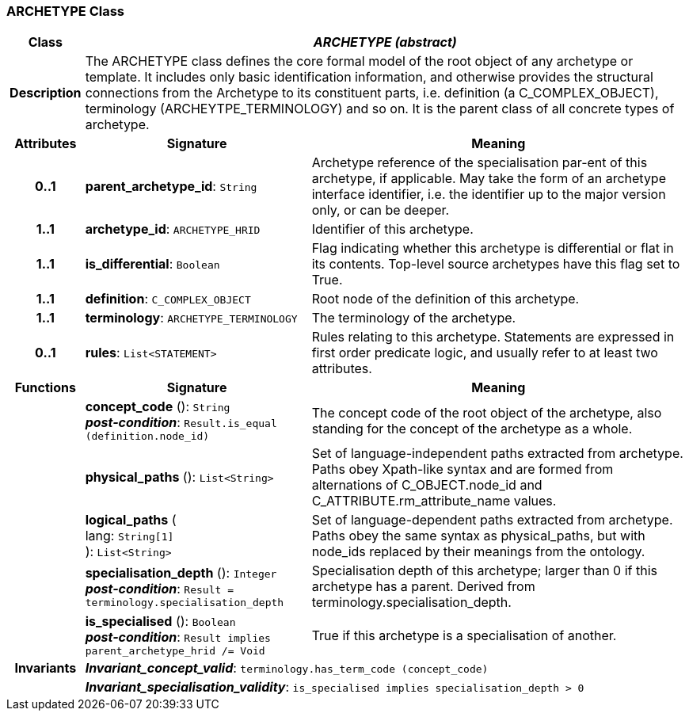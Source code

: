 === ARCHETYPE Class

[cols="^1,3,5"]
|===
h|*Class*
2+^h|*_ARCHETYPE (abstract)_*

h|*Description*
2+a|The ARCHETYPE class defines the core formal model of the root object of any archetype or template. It includes only basic identification information, and otherwise provides the structural connections from the Archetype to its constituent parts, i.e. definition (a C_COMPLEX_OBJECT), terminology (ARCHEYTPE_TERMINOLOGY) and so on.
It is the parent class of all concrete types of archetype.

h|*Attributes*
^h|*Signature*
^h|*Meaning*

h|*0..1*
|*parent_archetype_id*: `String`
a|Archetype reference of the specialisation par-ent of this archetype, if applicable. May take the form of an archetype interface identifier, i.e. the identifier up to the major version only, or can be deeper.

h|*1..1*
|*archetype_id*: `ARCHETYPE_HRID`
a|Identifier of this archetype.

h|*1..1*
|*is_differential*: `Boolean`
a|Flag indicating whether this archetype is differential or flat in its contents. Top-level source archetypes have this flag set to True.

h|*1..1*
|*definition*: `C_COMPLEX_OBJECT`
a|Root node of the definition of this archetype.

h|*1..1*
|*terminology*: `ARCHETYPE_TERMINOLOGY`
a|The terminology of the archetype.

h|*0..1*
|*rules*: `List<STATEMENT>`
a|Rules relating to this archetype. Statements are expressed in first order predicate logic, and usually refer to at least two attributes.
h|*Functions*
^h|*Signature*
^h|*Meaning*

h|
|*concept_code* (): `String` +
*_post-condition_*: `Result.is_equal (definition.node_id)`
a|The concept code of the root object of the archetype, also standing for the concept of the archetype as a whole.

h|
|*physical_paths* (): `List<String>`
a|Set of language-independent paths extracted from archetype. Paths obey Xpath-like syntax and are formed from alternations of C_OBJECT.node_id and C_ATTRIBUTE.rm_attribute_name values.

h|
|*logical_paths* ( +
lang: `String[1]` +
): `List<String>`
a|Set of language-dependent paths extracted from archetype. Paths obey the same syntax as physical_paths, but with node_ids replaced by their meanings from the ontology.

h|
|*specialisation_depth* (): `Integer` +
*_post-condition_*: `Result = terminology.specialisation_depth`
a|Specialisation depth of this archetype; larger than 0 if this archetype has a parent. Derived from terminology.specialisation_depth.

h|
|*is_specialised* (): `Boolean` +
*_post-condition_*: `Result implies parent_archetype_hrid /= Void`
a|True if this archetype is a specialisation of another.

h|*Invariants*
2+a|*_Invariant_concept_valid_*: `terminology.has_term_code (concept_code)`

h|
2+a|*_Invariant_specialisation_validity_*: `is_specialised implies specialisation_depth > 0`
|===
